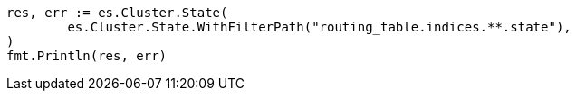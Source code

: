 // Generated from api-conventions_1252fa45847edba5ec2b2f33da70ec5b_test.go
//
[source, go]
----
res, err := es.Cluster.State(
	es.Cluster.State.WithFilterPath("routing_table.indices.**.state"),
)
fmt.Println(res, err)
----
